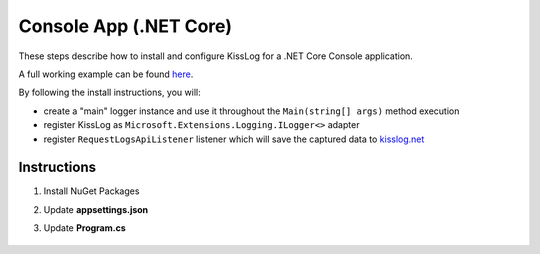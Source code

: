 Console App (.NET Core)
==============================

These steps describe how to install and configure KissLog for a .NET Core Console application.

A full working example can be found `here <https://github.com/KissLog-net/KissLog.Sdk/tree/master/testApps/ConsoleApp_NetCore>`_.

By following the install instructions, you will:

- create a "main" logger instance and use it throughout the ``Main(string[] args)`` method execution
- register KissLog as ``Microsoft.Extensions.Logging.ILogger<>`` adapter
- register ``RequestLogsApiListener`` listener which will save the captured data to `kisslog.net <https://kisslog.net>`_

Instructions
----------------------------------------------

1. Install NuGet Packages

.. code-block:: none
    :caption: Package Manager Console

    PM> Install-Package KissLog.AspNetCore

2. Update **appsettings.json**

.. code-block:: javascript
    :caption: appsettings.json
    :emphasize-lines: 9-11

    {
        "Logging": {
            "LogLevel": {
                "Default": "Trace",
                "Microsoft": "Information"
            }
        },

        "KissLog.OrganizationId": "_OrganizationId_",
        "KissLog.ApplicationId": "_ApplicationId_",
        "KissLog.ApiUrl": "https://api.kisslog.net"
    }

3. Update **Program.cs**

.. code-block:: c#
    :caption: Program.cs
    :linenos:
    :emphasize-lines: 1-5,13,23,25,33,42-53

    using KissLog;
    using KissLog.AspNetCore;
    using KissLog.CloudListeners.Auth;
    using KissLog.CloudListeners.RequestLogsListener;
    using KissLog.Formatters;

    namespace ConsoleApp_NetCore
    {
        class Program
        {
            static void Main(string[] args)
            {
                Logger.SetFactory(new KissLog.LoggerFactory(new Logger(url: "ConsoleApp/Main")));

                IConfiguration configuration = new ConfigurationBuilder()
                    .AddJsonFile("appsettings.json", optional: true, reloadOnChange: true)
                    .Build();

                var serviceCollection = new ServiceCollection();
                ConfigureServices(serviceCollection, configuration);
                var serviceProvider = serviceCollection.BuildServiceProvider();

                ConfigureKissLog(configuration);

                ILogger logger = serviceProvider.GetService<ILogger<Program>>();

                logger.LogTrace("Trace log");
                logger.LogDebug("Debug log");
                logger.LogInformation("Information log");

                // notify the listeners
                var loggers = Logger.Factory.GetAll();
                Logger.NotifyListeners(loggers);
            }

            private static void ConfigureServices(IServiceCollection services, IConfiguration configuration)
            {
                services.AddLogging(logging =>
                {
                    logging
                        .AddConfiguration(configuration.GetSection("Logging"))
                        .AddKissLog(options =>
                        {
                            options.Formatter = (FormatterArgs args) =>
                            {
                                if (args.Exception == null)
                                    return args.DefaultValue;

                                string exceptionStr = new ExceptionFormatter().Format(args.Exception, args.Logger);

                                return string.Join(Environment.NewLine, new[] { args.DefaultValue, exceptionStr });
                            };
                        });
                });
            }

            private static void ConfigureKissLog(IConfiguration configuration)
            {
                KissLogConfiguration.InternalLog = (message) =>
                {
                    Console.WriteLine(message);
                };

                KissLogConfiguration.Listeners
                    .Add(new RequestLogsApiListener(new Application(configuration["KissLog.OrganizationId"], configuration["KissLog.ApplicationId"]))
                    {
                        ApiUrl = configuration["KissLog.ApiUrl"],
                        UseAsync = false
                    });
            }
        }
    }

.. figure:: images/KissLog-AspNetCore-ConsoleApp.png
   :alt: Console App (.NET Core)
   :align: center
